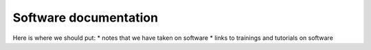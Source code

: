 Software documentation
=====================================

Here is where we should put:
* notes that we have taken on software
* links to trainings and tutorials on software
